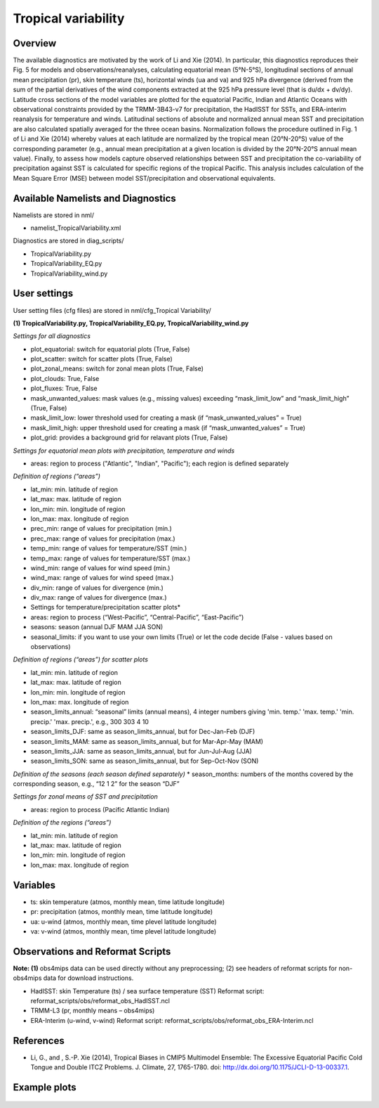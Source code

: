 Tropical variability
====================

Overview
--------

The available diagnostics are motivated by the work of Li and Xie (2014). In particular, this diagnostics reproduces their Fig. 5 for models and observations/reanalyses, calculating equatorial mean (5°N-5°S), longitudinal sections of annual mean precipitation (pr), skin temperature (ts), horizontal winds (ua and va) and 925 hPa divergence (derived from the sum of the partial derivatives of the wind components extracted at the 925 hPa pressure level (that is du/dx + dv/dy). Latitude cross sections of the model variables are plotted for the equatorial Pacific, Indian and Atlantic Oceans with observational constraints provided by the TRMM-3B43-v7 for precipitation, the HadISST for SSTs, and ERA-interim reanalysis for temperature and winds. Latitudinal sections of absolute and normalized annual mean SST and precipitation are also calculated spatially averaged for the three ocean basins. Normalization follows the procedure outlined in Fig. 1 of Li and Xie (2014) whereby values at each latitude are normalized by the tropical mean (20°N-20°S) value of the corresponding parameter (e.g., annual mean precipitation at a given location is divided by the 20°N-20°S annual mean value). Finally, to assess how models capture observed relationships between SST and precipitation the co-variability of precipitation against SST is calculated for specific regions of the tropical Pacific. This analysis includes calculation of the Mean Square Error (MSE) between model SST/precipitation and observational equivalents.


Available Namelists and Diagnostics
-----------------------------------

Namelists are stored in nml/

* namelist_TropicalVariability.xml

Diagnostics are stored in diag_scripts/

* TropicalVariability.py
* TropicalVariability_EQ.py
* TropicalVariability_wind.py


User settings
-------------

User setting files (cfg files) are stored in nml/cfg_Tropical Variability/

**(1) TropicalVariability.py, TropicalVariability_EQ.py, TropicalVariability_wind.py**

*Settings for all diagnostics*

* plot_equatorial: switch for equatorial plots (True, False)
* plot_scatter: switch for scatter plots (True, False)
* plot_zonal_means: switch for zonal mean plots (True, False)
* plot_clouds: True, False
* plot_fluxes: True, False
* mask_unwanted_values: mask values (e.g., missing values) exceeding “mask_limit_low” and “mask_limit_high” (True, False)
* mask_limit_low: lower threshold used for creating a mask (if “mask_unwanted_values” = True)
* mask_limit_high: upper threshold used for creating a mask (if “mask_unwanted_values” = True)
* plot_grid: provides a background grid for relavant plots (True, False)

*Settings for equatorial mean plots with precipitation, temperature and winds*

* areas: region to process ("Atlantic", "Indian", "Pacific"); each region is defined separately

*Definition of regions (“areas”)*

* lat_min: min. latitude of region
* lat_max: max. latitude of region
* lon_min: min. longitude of region
* lon_max: max. longitude of region
* prec_min: range of values for precipitation (min.)
* prec_max: range of values for precipitation (max.)
* temp_min: range of values for temperature/SST (min.)
* temp_max: range of values for temperature/SST (max.)
* wind_min: range of values for wind speed (min.)
* wind_max: range of values for wind speed (max.)
* div_min: range of values for divergence (min.)
* div_max: range of values for divergence (max.)

* Settings for temperature/precipitation scatter plots* 

* areas: region to process (“West-Pacific”, “Central-Pacific”, “East-Pacific”)
* seasons: season (annual DJF MAM JJA SON)
* seasonal_limits: if you want to use your own limits (True) or let the code decide (False - values based on observations)

*Definition of regions (“areas”) for scatter plots*

* lat_min: min. latitude of region
* lat_max: max. latitude of region
* lon_min: min. longitude of region
* lon_max: max. longitude of region
* season_limits_annual: “seasonal” limits (annual means), 4 integer numbers giving 'min. temp.' 'max. temp.' 'min. precip.' 'max. precip.', e.g., 300 303 4 10
* season_limits_DJF: same as season_limits_annual, but for Dec-Jan-Feb (DJF)
* season_limits_MAM: same as season_limits_annual, but for Mar-Apr-May (MAM)
* season_limits_JJA: same as season_limits_annual, but for Jun-Jul-Aug (JJA)
* season_limits_SON: same as season_limits_annual, but for Sep-Oct-Nov (SON)

*Definition of the seasons (each season defined separately)*
* season_months: numbers of the months covered by the corresponding season, e.g., “12 1 2” for the season “DJF”

*Settings for zonal means of SST and precipitation*

* areas: region to process (Pacific Atlantic Indian)

*Definition of the regions (“areas”)*

* lat_min: min. latitude of region
* lat_max: max. latitude of region
* lon_min: min. longitude of region
* lon_max: max. longitude of region


Variables
---------

* ts: skin temperature (atmos, monthly mean, time latitude longitude)
* pr: precipitation (atmos, monthly mean, time latitude longitude)
* ua: u-wind (atmos, monthly mean, time plevel latitude longitude)
* va: v-wind (atmos, monthly mean, time plevel latitude longitude)


Observations and Reformat Scripts
---------------------------------

**Note: (1)** obs4mips data can be used directly without any preprocessing; (2) see headers of reformat scripts for non-obs4mips data for download instructions.

* HadISST: skin Temperature (ts) / sea surface temperature (SST)
  Reformat script: reformat_scripts/obs/reformat_obs_HadISST.ncl
* TRMM-L3 (pr, monthly means – obs4mips)
* ERA-Interim (u-wind, v-wind)
  Reformat script: reformat_scripts/obs/reformat_obs_ERA-Interim.ncl

References
----------

* Li, G., and , S.-P. Xie (2014), Tropical Biases in CMIP5 Multimodel Ensemble: The Excessive Equatorial Pacific Cold Tongue and Double ITCZ Problems. J. Climate, 27, 1765-1780. doi: http://dx.doi.org/10.1175/JCLI-D-13-00337.1.


Example plots
-------------


.. figure:: ../../source/namelists/figures/tropical_variability/fig1.png
   :scale: 50 %
   :alt: xxxx
   

.. figure:: ../../source/namelists/figures/tropical_variability/fig2.png
   :scale: 50 %
   :alt: xxxx
  
  
.. figure:: ../../source/namelists/figures/tropical_variability/fig3.png
   :scale: 50 %
   :alt: xxxx
   













